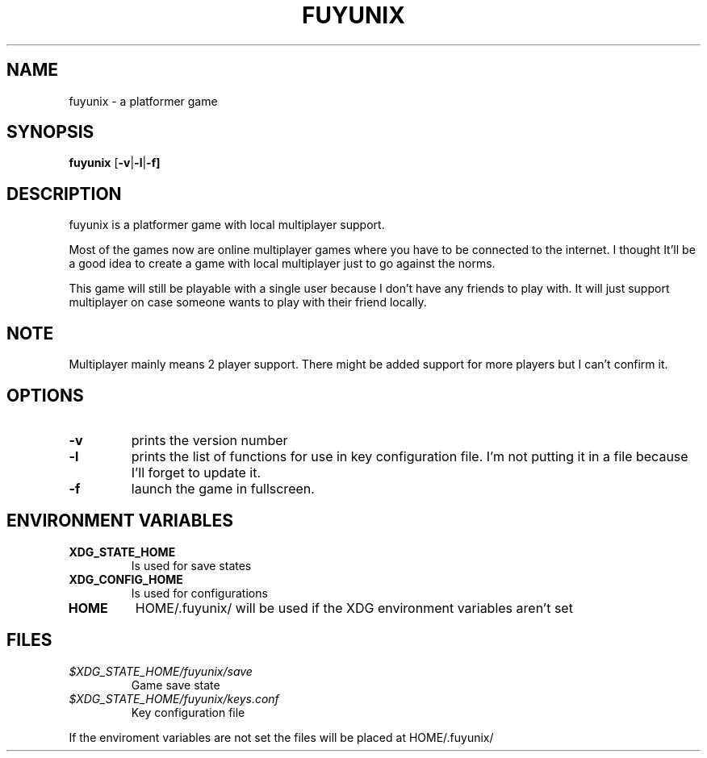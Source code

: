 .TH FUYUNIX 6
.SH NAME
fuyunix \- a platformer game
.SH SYNOPSIS
.B fuyunix
.RB [ \-v | -l | -f]
.P
.SH DESCRIPTION
fuyunix is a platformer game with local multiplayer support.
.P
Most of the games now are online multiplayer games where you have to be
connected to the internet. I thought It'll be a good idea to create a game with
local multiplayer just to go against the norms.
.P
This game will still be playable with a single user because I don't have any
friends to play with. It will just support multiplayer on case someone wants
to play with their friend locally.
.SH NOTE
Multiplayer mainly means 2 player support. There might be added support for
more players but I can't confirm it.
.SH OPTIONS
.TP
.B \-v
prints the version number
.TP
.B \-l
prints the list of functions for use in key configuration file. I'm not putting
it in a file because I'll forget to update it.
.TP
.B \-f
launch the game in fullscreen.
.SH ENVIRONMENT VARIABLES
.TP
.B XDG_STATE_HOME
Is used for save states
.TP
.B XDG_CONFIG_HOME
Is used for configurations
.TP
.B HOME
HOME/.fuyunix/ will be used if the XDG environment variables aren't set
.SH FILES
.TP
.I $XDG_STATE_HOME/fuyunix/save
Game save state
.TP
.I $XDG_STATE_HOME/fuyunix/keys.conf
Key configuration file
.P
If the enviroment variables are not set the files will be placed at HOME/.fuyunix/
